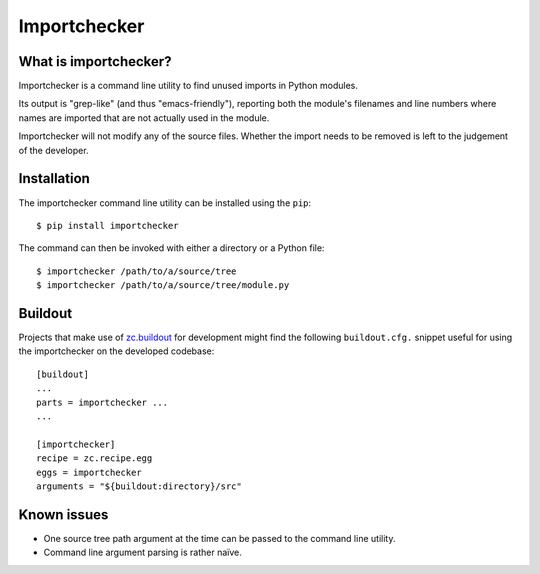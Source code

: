 Importchecker
=============

What is importchecker?
----------------------

Importchecker is a command line utility to find unused imports in Python
modules.

Its output is "grep-like" (and thus "emacs-friendly"), reporting both the
module's filenames and line numbers where names are imported that are not
actually used in the module.

Importchecker will not modify any of the source files. Whether the import
needs to be removed is left to the judgement of the developer.

Installation
------------

The importchecker command line utility can be installed using the
``pip``::

  $ pip install importchecker

The command can then be invoked with either a directory or a Python file::

  $ importchecker /path/to/a/source/tree
  $ importchecker /path/to/a/source/tree/module.py

Buildout
--------

Projects that make use of `zc.buildout`_ for development might find the
following ``buildout.cfg.`` snippet useful for using the importchecker on
the developed codebase::

  [buildout]
  ...
  parts = importchecker ...
  ...

  [importchecker]
  recipe = zc.recipe.egg
  eggs = importchecker
  arguments = "${buildout:directory}/src"

.. _`zc.buildout`: https://pypi.org/project/zc.buildout/

Known issues
------------

* One source tree path argument at the time can be passed to the command
  line utility.

* Command line argument parsing is rather naïve.
